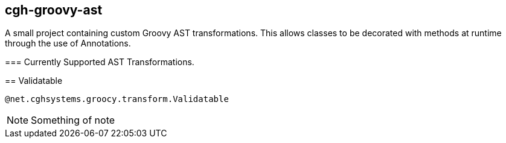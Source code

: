 == cgh-groovy-ast
===================

A small project containing custom Groovy AST transformations. 
This allows classes to be decorated with methods at runtime 
through the use of Annotations.


=== Currently Supported AST Transformations.
==================

== Validatable
==================

[source,java]
@net.cghsystems.groocy.transform.Validatable

NOTE:  Something of note